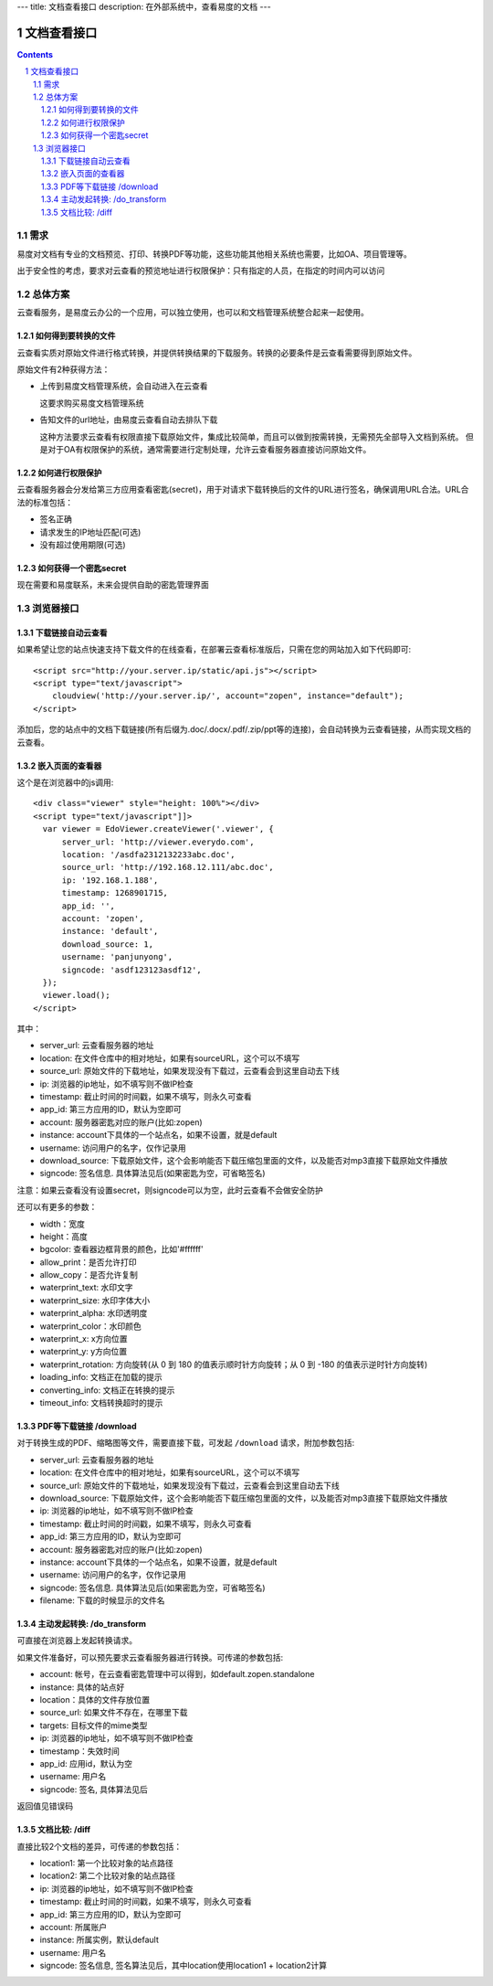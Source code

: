 ---
title: 文档查看接口
description: 在外部系统中，查看易度的文档
---

=====================
文档查看接口
=====================

.. sectnum::
.. contents::

需求
=========
易度对文档有专业的文档预览、打印、转换PDF等功能，这些功能其他相关系统也需要，比如OA、项目管理等。

出于安全性的考虑，要求对云查看的预览地址进行权限保护：只有指定的人员，在指定的时间内可以访问

总体方案
====================
云查看服务，是易度云办公的一个应用，可以独立使用，也可以和文档管理系统整合起来一起使用。

如何得到要转换的文件
-------------------------------
云查看实质对原始文件进行格式转换，并提供转换结果的下载服务。转换的必要条件是云查看需要得到原始文件。

原始文件有2种获得方法：

- 上传到易度文档管理系统，会自动进入在云查看

  这要求购买易度文档管理系统

- 告知文件的url地址，由易度云查看自动去排队下载

  这种方法要求云查看有权限直接下载原始文件，集成比较简单，而且可以做到按需转换，无需预先全部导入文档到系统。
  但是对于OA有权限保护的系统，通常需要进行定制处理，允许云查看服务器直接访问原始文件。

如何进行权限保护
------------------------------
云查看服务器会分发给第三方应用查看密匙(secret)，用于对请求下载转换后的文件的URL进行签名，确保调用URL合法。URL合法的标准包括：

- 签名正确
- 请求发生的IP地址匹配(可选)
- 没有超过使用期限(可选)

如何获得一个密匙secret
----------------------------
现在需要和易度联系，未来会提供自助的密匙管理界面 

浏览器接口
===============

下载链接自动云查看
-------------------------------
如果希望让您的站点快速支持下载文件的在线查看，在部署云查看标准版后，只需在您的网站加入如下代码即可::

    <script src="http://your.server.ip/static/api.js"></script>
    <script type="text/javascript">
        cloudview('http://your.server.ip/', account="zopen", instance="default");
    </script>

添加后，您的站点中的文档下载链接(所有后缀为.doc/.docx/.pdf/.zip/ppt等的连接)，会自动转换为云查看链接，从而实现文档的云查看。

嵌入页面的查看器
--------------------
这个是在浏览器中的js调用::

  <div class="viewer" style="height: 100%"></div>
  <script type="text/javascript"]]>
    var viewer = EdoViewer.createViewer('.viewer', {
        server_url: 'http://viewer.everydo.com',
        location: '/asdfa2312132233abc.doc',
        source_url: 'http://192.168.12.111/abc.doc',
        ip: '192.168.1.188', 
        timestamp: 1268901715,
        app_id: '',
        account: 'zopen',
        instance: 'default',
        download_source: 1,
        username: 'panjunyong',
        signcode: 'asdf123123asdf12', 
    });
    viewer.load();
  </script>

其中：

- server_url: 云查看服务器的地址
- location: 在文件仓库中的相对地址，如果有sourceURL，这个可以不填写
- source_url: 原始文件的下载地址，如果发现没有下载过，云查看会到这里自动去下线
- ip: 浏览器的ip地址，如不填写则不做IP检查
- timestamp: 截止时间的时间戳，如果不填写，则永久可查看
- app_id: 第三方应用的ID，默认为空即可
- account: 服务器密匙对应的账户(比如:zopen)
- instance: account下具体的一个站点名，如果不设置，就是default
- username: 访问用户的名字，仅作记录用
- download_source: 下载原始文件，这个会影响能否下载压缩包里面的文件，以及能否对mp3直接下载原始文件播放
- signcode: 签名信息. 具体算法见后(如果密匙为空，可省略签名)

注意：如果云查看没有设置secret，则signcode可以为空，此时云查看不会做安全防护

还可以有更多的参数：

- width：宽度
- height：高度
- bgcolor: 查看器边框背景的颜色，比如'#ffffff'
- allow_print：是否允许打印
- allow_copy：是否允许复制
- waterprint_text: 水印文字
- waterprint_size: 水印字体大小
- waterprint_alpha: 水印透明度
- waterprint_color：水印颜色
- waterprint_x: x方向位置
- waterprint_y: y方向位置
- waterprint_rotation: 方向旋转(从 0 到 180 的值表示顺时针方向旋转；从 0 到 -180 的值表示逆时针方向旋转)
- loading_info: 文档正在加载的提示
- converting_info: 文档正在转换的提示
- timeout_info: 文档转换超时的提示

PDF等下载链接 /download
--------------------------------------------
对于转换生成的PDF、缩略图等文件，需要直接下载，可发起 ``/download`` 请求，附加参数包括:

- server_url: 云查看服务器的地址
- location: 在文件仓库中的相对地址，如果有sourceURL，这个可以不填写
- source_url: 原始文件的下载地址，如果发现没有下载过，云查看会到这里自动去下线
- download_source: 下载原始文件，这个会影响能否下载压缩包里面的文件，以及能否对mp3直接下载原始文件播放

- ip: 浏览器的ip地址，如不填写则不做IP检查
- timestamp: 截止时间的时间戳，如果不填写，则永久可查看
- app_id: 第三方应用的ID，默认为空即可
- account: 服务器密匙对应的账户(比如:zopen)
- instance: account下具体的一个站点名，如果不设置，就是default
- username: 访问用户的名字，仅作记录用
- signcode: 签名信息. 具体算法见后(如果密匙为空，可省略签名)
- filename: 下载的时候显示的文件名

主动发起转换: /do_transform
------------------------------
可直接在浏览器上发起转换请求。

如果文件准备好，可以预先要求云查看服务器进行转换。可传递的参数包括:

- account: 帐号，在云查看密匙管理中可以得到，如default.zopen.standalone
- instance: 具体的站点好
- location：具体的文件存放位置
- source_url: 如果文件不存在，在哪里下载
- targets: 目标文件的mime类型
- ip: 浏览器的ip地址，如不填写则不做IP检查
- timestamp：失效时间
- app_id: 应用id，默认为空
- username: 用户名
- signcode: 签名, 具体算法见后

返回值见错误码

文档比较: /diff
---------------------
直接比较2个文档的差异，可传递的参数包括：

- location1: 第一个比较对象的站点路径
- location2: 第二个比较对象的站点路径
- ip: 浏览器的ip地址，如不填写则不做IP检查
- timestamp: 截止时间的时间戳，如果不填写，则永久可查看
- app_id: 第三方应用的ID，默认为空即可
- account: 所属账户
- instance: 所属实例，默认default
- username: 用户名
- signcode: 签名信息, 签名算法见后，其中location使用location1 + location2计算



